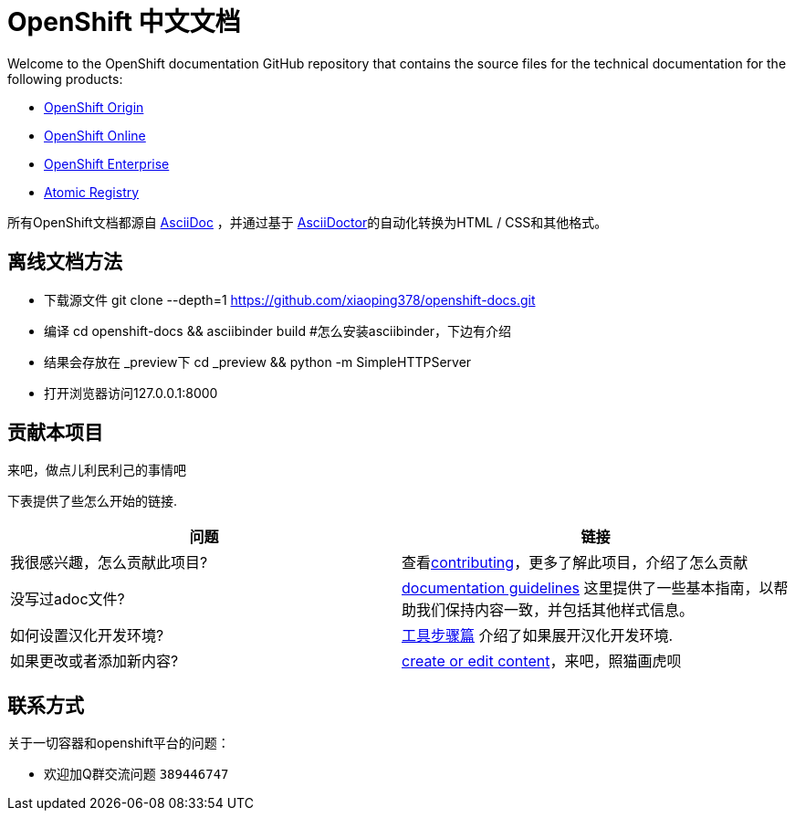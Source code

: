 = OpenShift 中文文档
Welcome to the OpenShift documentation GitHub repository that contains the source files for the technical documentation for the following products:

* http://openshift-docs-cn.44fs.preview.openshiftapps.com/openshift-origin/latest/welcome/index.html[OpenShift Origin]
* http://openshift-docs-cn.44fs.preview.openshiftapps.com/openshift-online/master/welcome/index.html[OpenShift Online]
* http://openshift-docs-cn.44fs.preview.openshiftapps.com/openshift-enterprise/master/welcome/index.html[OpenShift Enterprise]
* http://docs.projectatomic.io/registry[Atomic Registry]


所有OpenShift文档都源自 http://www.methods.co.nz/asciidoc[AsciiDoc] ，并通过基于 http://asciidoctor.org/[AsciiDoctor]的自动化转换为HTML / CSS和其他格式。


== 离线文档方法
  - 下载源文件
    git clone --depth=1 https://github.com/xiaoping378/openshift-docs.git
  - 编译
    cd openshift-docs && asciibinder build
    #怎么安装asciibinder，下边有介绍
  - 结果会存放在 _preview下
    cd _preview && python -m SimpleHTTPServer
  - 打开浏览器访问127.0.0.1:8000

== 贡献本项目
来吧，做点儿利民利己的事情吧

下表提供了些怎么开始的链接.

[options="header"]
|===

|问题 |链接

|我很感兴趣，怎么贡献此项目?
|查看link:/contributing_to_docs/contributing.adoc[contributing]，更多了解此项目，介绍了怎么贡献

|没写过adoc文件?
|link:/contributing_to_docs/doc_guidelines.adoc[documentation guidelines] 这里提供了一些基本指南，以帮助我们保持内容一致，并包括其他样式信息。

|如何设置汉化开发环境?
|link:/contributing_to_docs/tools_and_setup.adoc[工具步骤篇] 介绍了如果展开汉化开发环境.

|如果更改或者添加新内容?
|link:/contributing_to_docs/create_or_edit_content.adoc[create or edit content]，来吧，照猫画虎呗
|===

== 联系方式

关于一切容器和openshift平台的问题：

* 欢迎加Q群交流问题 ``389446747``
